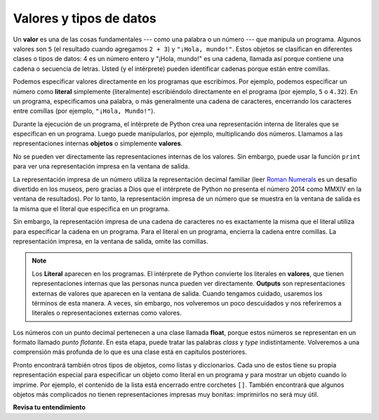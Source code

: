 ..  Copyright (C)  Brad Miller, David Ranum, Jeffrey Elkner, Peter Wentworth, Allen B. Downey, Chris
    Meyers, and Dario Mitchell.  Permission is granted to copy, distribute
    and/or modify this document under the terms of the GNU Free Documentation
    License, Version 1.3 or any later version published by the Free Software
    Foundation; with Invariant Sections being Forward, Prefaces, and
    Contributor List, no Front-Cover Texts, and no Back-Cover Texts.  A copy of
    the license is included in the section entitled "GNU Free Documentation
    License".

.. qnum::
   :prefix: data-2-
   :start: 1

Valores y tipos de datos
---------------------------

Un **valor** es una de las cosas fundamentales --- como una palabra o un número --- que manipula un programa.
Algunos valores son ``5`` (el resultado cuando agregamos ``2 + 3``) y ``"¡Hola, mundo!"``. Estos objetos se clasifican en
diferentes clases o tipos de datos: 4 es un número entero y "¡Hola, mundo!" es una cadena, llamada así porque contiene una
cadena o secuencia de letras. Usted (y el intérprete) pueden identificar cadenas porque están entre comillas.

Podemos especificar valores directamente en los programas que escribimos. Por ejemplo, podemos especificar un número como **literal** simplemente (literalmente) escribiéndolo directamente en el programa (por ejemplo, ``5`` o ``4.32``). En un programa, especificamos una palabra, o más generalmente una cadena de caracteres, encerrando los caracteres entre comillas (por ejemplo, ``"¡Hola, Mundo!"``).

Durante la ejecución de un programa, el intérprete de Python crea una representación interna de literales que se especifican en un programa. Luego puede manipularlos, por ejemplo, multiplicando dos números. Llamamos a las representaciones internas **objetos** o simplemente **valores**.

No se pueden ver directamente las representaciones internas de los valores. Sin embargo, puede usar la función ``print`` para ver una representación impresa en la ventana de salida.

La representación impresa de un número utiliza la representación decimal familiar (leer `Roman Numerals <http://en.wikipedia.org/wiki/Roman_numerals>`__ es un desafío divertido en los museos, pero gracias a Dios que el intérprete de Python no presenta el número 2014 como MMXIV en la ventana de resultados). Por lo tanto, la representación impresa de un número que se muestra en la ventana de salida es la misma que el literal que especifica en un programa.

Sin embargo, la representación impresa de una cadena de caracteres no es exactamente la misma que el literal utiliza para especificar la cadena en un programa. Para el literal en un programa, encierra la cadena entre comillas. La representación impresa, en la ventana de salida, omite las comillas.

.. activecode:: ac2_2_1
    :nocanvas:

    print(3.2)
    print("Hola, Mundo!")

.. note::
   Los **Literal** aparecen en los programas. El intérprete de Python convierte los literales en **valores**, que tienen representaciones internas que las personas nunca pueden ver directamente. **Outputs** son representaciones externas de valores que aparecen en la ventana de salida. Cuando tengamos cuidado, usaremos los términos de esta manera. A veces, sin embargo, nos volveremos un poco descuidados y nos referiremos a literales o representaciones externas como valores.

Los números con un punto decimal pertenecen a una clase
llamada **float**, porque estos números se representan en un formato llamado
*punto flotante*. En esta etapa, puede tratar las palabras *class* y *type*
indistintamente. Volveremos a una comprensión más profunda de lo que es una clase
está en capítulos posteriores.

Pronto encontrará también otros tipos de objetos, como listas y diccionarios. Cada uno de estos tiene su propia representación especial para especificar un objeto como literal en un programa y para mostrar un objeto cuando lo imprime. Por ejemplo, el contenido de la lista está encerrado entre corchetes ``[]``. También encontrará que algunos objetos más complicados no tienen representaciones impresas muy bonitas: imprimirlos no será muy útil.

**Revisa tu entendimiento**

.. mchoice:: question2_2_1
   :answer_a: No se imprime nada. Genera un error de tiempo de ejecución.
   :answer_b: "¡Hola Mundo!"
   :answer_c: ¡Hola Mundo!
   :correct: c
   :feedback_a: "¡Hola Mundo!" tiene una representación impresa, por lo que no habrá un error.
   :feedback_b: El literal en el programa incluye las comillas, pero la representación impresa las omite.
   :feedback_c: La representación impresa omite las comillas que se incluyen en la cadena literal.
   :practice: T

   ¿Qué aparece en la ventana de salida cuando se ejecuta la siguiente instrucción?

   .. code-block:: python

      print("¡Hola Mundo!")